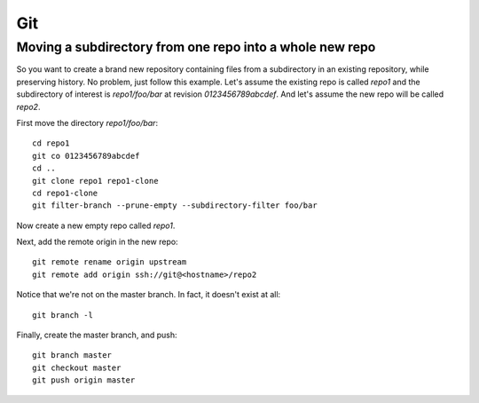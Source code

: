 Git
===

Moving a subdirectory from one repo into a whole new repo
---------------------------------------------------------

So you want to create a brand new repository containing
files from a subdirectory in an existing repository,
while preserving history.
No problem, just follow this example.
Let's assume the existing repo is called `repo1` and the
subdirectory of interest is `repo1/foo/bar`
at revision `0123456789abcdef`.
And let's assume the new repo will be called `repo2`.

First move the directory `repo1/foo/bar`:
::

   cd repo1
   git co 0123456789abcdef
   cd ..
   git clone repo1 repo1-clone
   cd repo1-clone
   git filter-branch --prune-empty --subdirectory-filter foo/bar


Now create a new empty repo called `repo1`.

Next, add the remote origin in the new repo:
::

   git remote rename origin upstream
   git remote add origin ssh://git@<hostname>/repo2

Notice that we're not on the master branch. In fact,
it doesn't exist at all:
::
   
   git branch -l

Finally, create the master branch, and push:
::

   git branch master
   git checkout master
   git push origin master
